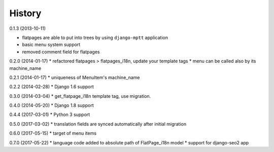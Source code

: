 History
=========

0.1.3 (2013-10-11)

* flatpages are able to put into trees by using ``django-mptt`` application
* basic menu system support
* removed comment field for flatpages

0.2.0 (2014-01-17)
* refactored flatpages > flatpages_i18n, update your template tags
* menu can be called also by its machine_name

0.2.1 (2014-01-17)
* uniqueness of MenuItem's machine_name

0.2.2 (2014-02-28)
* Django 1.6 support

0.3.0 (2014-03-04)
* get_flatpage_i18n template tag, use migration.

0.4.0 (2014-05-20)
* Django 1.8 support

0.4.4 (2017-03-01)
* Python 3 support

0.5.0 (2017-03-02)
* translation fields are synced automatically after initial migration

0.6.0 (2017-05-15)
* target of menu items

0.7.0 (2017-05-22)
* language code added to absolute path of FlatPage_i18n model
* support for django-seo2 app